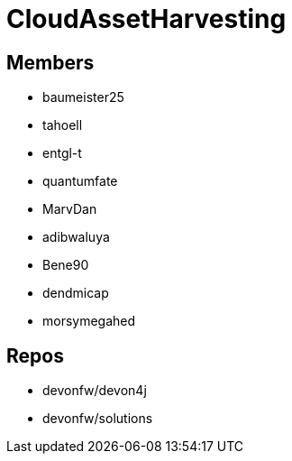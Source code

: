 = CloudAssetHarvesting

== Members
* baumeister25
* tahoell
* entgl-t
* quantumfate
* MarvDan 
* adibwaluya
* Bene90
* dendmicap
* morsymegahed

== Repos
* devonfw/devon4j
* devonfw/solutions

